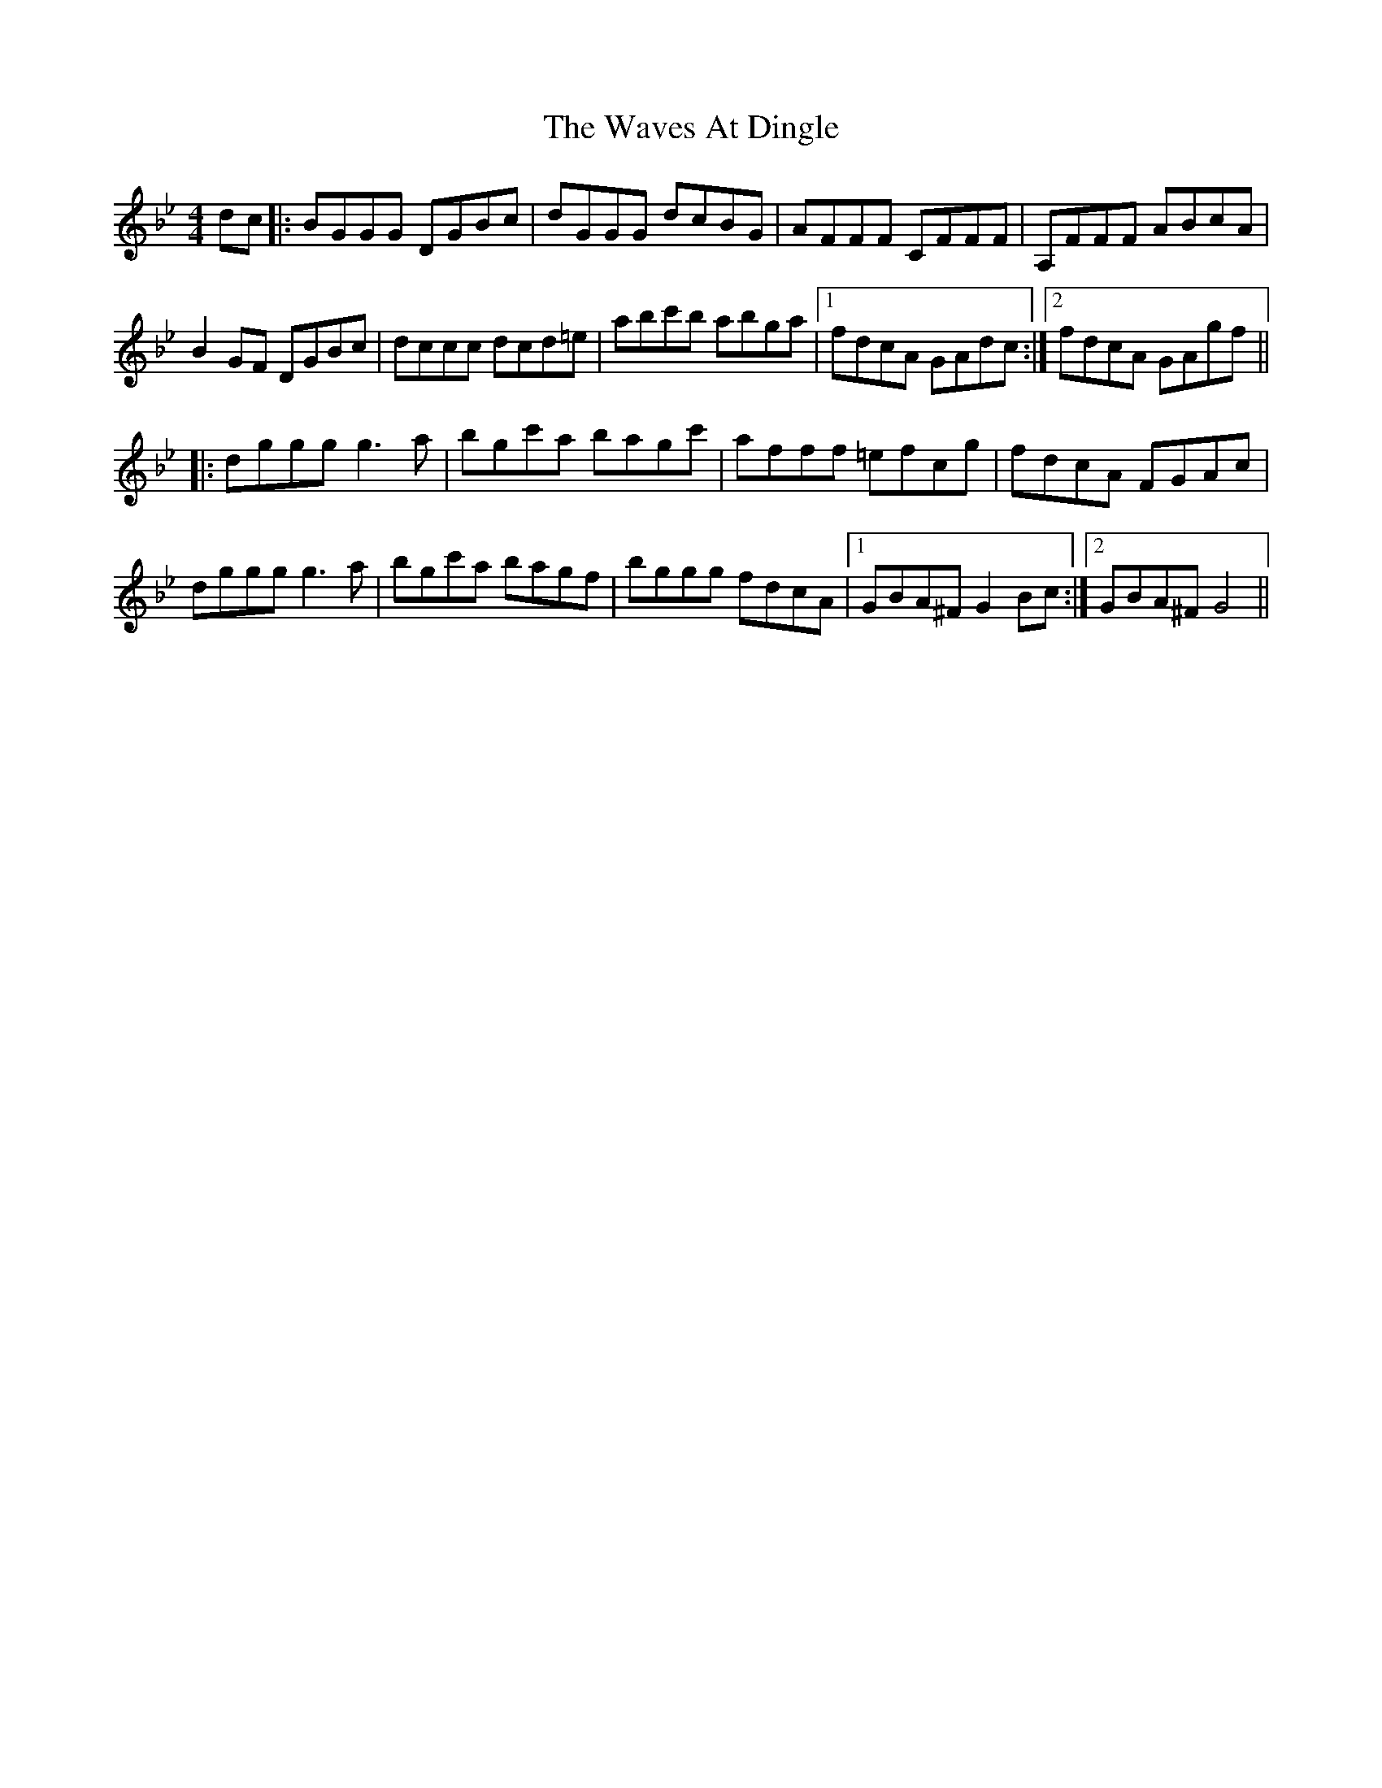 X: 42208
T: Waves At Dingle, The
R: reel
M: 4/4
K: Gminor
dc|:BGGG DGBc|dGGG dcBG|AFFF CFFF|A,FFF ABcA|
B2 GF DGBc|dccc dcd=e|abc'b abga|1 fdcA GAdc:|2 fdcA GAgf||
|:dggg g3a|bgc'a bagc'|afff =efcg|fdcA FGAc|
dggg g3a|bgc'a bagf|bggg fdcA|1 GBA^F G2 Bc:|2 GBA^F G4||

